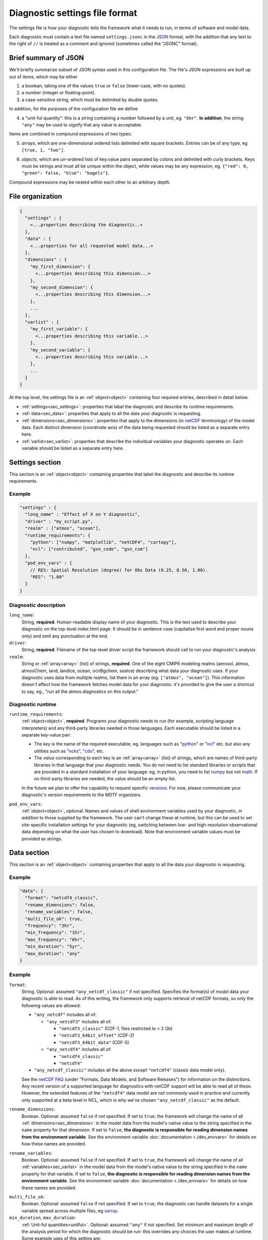 Diagnostic settings file format
===============================

The settings file is how your diagnostic tells the framework what it needs to run, in terms of software and model data. 

Each diagnostic must contain a text file named ``settings.jsonc`` in the `JSON <https://en.wikipedia.org/wiki/JSON#Data_types_and_syntax>`_ format, with the addition that any text to the right of ``//`` is treated as a comment and ignored (sometimes called the "JSONC" format). 

Brief summary of JSON
---------------------

We'll briefly summarize subset of JSON syntax used in this configuration file. The file's JSON expressions are built up out of *items*, which may be either 

1. a boolean, taking one of the values ``true`` or ``false`` (lower-case, with no quotes).
2. a number (integer or floating-point).
3. a case-sensitive string, which must be delimited by double quotes.

In addition, for the purposes of the configuration file we define 

.. _unitful:

4. a "unit-ful quantity": this is a string containing a number followed by a unit, eg. ``"6hr"``. **In addition**, the string ``"any"`` may be used to signify that any value is acceptable.

Items are combined in compound expressions of two types: 

.. _array:

5. *arrays*, which are one-dimensional ordered lists delimited with square brackets. Entries can be of any type, eg ``[true, 1, "two"]``.

.. _object:

6. *objects*, which are *un*-ordered lists of key:value pairs separated by colons and delimited with curly brackets. Keys must be strings and must all be unique within the object, while values may be any expression, eg. ``{"red": 0, "green": false, "blue": "bagels"}``.

Compound expressions may be nested within each other to an arbitrary depth.

File organization
-----------------

.. code-block:: json

  {
    "settings" : {
      <...properties describing the diagnostic..>
    },
    "data" : {
      <...properties for all requested model data...>
    },
    "dimensions" : {
      "my_first_dimension": {
        <...properties describing this dimension...>
      },
      "my_second_dimension": {
        <...properties describing this dimension...>
      },
      ...
    },
    "varlist" : {
      "my_first_variable": {
        <...properties describing this variable...>
      },
      "my_second_variable": {
        <...properties describing this variable...>
      },
      ...
    }
  }

::

At the top level, the settings file is an :ref:`object<object>` containing four required entries, described in detail below.

- :ref:`settings<sec_settings>`: properties that label the diagnostic and describe its runtime requirements.
- :ref:`data<sec_data>`: properties that apply to all the data your diagnostic is requesting.
- :ref:`dimensions<sec_dimensions>`: properties that apply to the dimensions (in `netCDF <https://www.unidata.ucar.edu/software/netcdf/workshops/2010/datamodels/NcDims.html>`_ terminology) of the model data. Each distinct dimension (coordinate axis) of the data being requested should be listed as a separate entry here.
- :ref:`varlist<sec_varlist>`: properties that describe the individual variables your diagnostic operates on. Each variable should be listed as a separate entry here.


.. _sec_settings:

Settings section
----------------

This section is an :ref:`object<object>` containing properties that label the diagnostic and describe its runtime requirements.

Example
^^^^^^^

.. code-block:: jsonc

  "settings" : {
    "long_name" : "Effect of X on Y diagnostic",
    "driver" : "my_script.py",
    "realm" : ["atmos", "ocean"],
    "runtime_requirements": {
      "python": ["numpy", "matplotlib", "netCDF4", "cartopy"],
      "ncl": ["contributed", "gsn_code", "gsn_csm"]
    },
    "pod_env_vars" : {
      // RES: Spatial Resolution (degree) for Obs Data (0.25, 0.50, 1.00).
      "RES": "1.00"
    }
  }

::

Diagnostic description
^^^^^^^^^^^^^^^^^^^^^^

``long_name``: 
  String, **required**. Human-readable display name of your diagnostic. This is the text used to describe your diagnostic on the top-level index.html page. It should be in sentence case (capitalize first word and proper nouns only) and omit any punctuation at the end.

``driver``: 
  String, **required**. Filename of the top-level driver script the framework should call to run your diagnostic's analysis.

``realm``: 
  String or :ref:`array<array>` (list) of strings, **required**. One of the eight CMIP6 modeling realms (aerosol, atmos, atmosChem, land, landIce, ocean, ocnBgchem, seaIce) describing what data your diagnostic uses. If your diagnostic uses data from multiple realms, list them in an array (eg. ``["atmos", "ocean"]``). This information doesn't affect how the framework fetches model data for your diagnostic: it's provided to give the user a shortcut to say, eg., "run all the atmos diagnostics on this output."

Diagnostic runtime
^^^^^^^^^^^^^^^^^^

``runtime_requirements``: 
  :ref:`object<object>`, **required**. Programs your diagnostic needs to run (for example, scripting language interpreters) and any third-party libraries needed in those languages. Each executable should be listed in a separate key-value pair:

  - The *key* is the name of the required executable, eg. languages such as "`python <https://www.python.org/>`_" or "`ncl <https://www.ncl.ucar.edu/>`_" etc. but also any utilities such as "`ncks <http://nco.sourceforge.net/>`_", "`cdo <https://code.mpimet.mpg.de/projects/cdo>`_", etc.
  - The *value* corresponding to each key is an :ref:`array<array>` (list) of strings, which are names of third-party libraries in that language that your diagnostic needs. You do *not* need to list standard libraries or scripts that are provided in a standard installation of your language: eg, in python, you need to list `numpy <https://numpy.org/>`_ but not `math <https://docs.python.org/3/library/math.html>`_. If no third-party libraries are needed, the value should be an empty list.

  In the future we plan to offer the capability to request specific `versions <https://docs.conda.io/projects/conda/en/latest/user-guide/concepts/pkg-specs.html#package-match-specifications>`_. For now, please communicate your diagnostic's version requirements to the MDTF organizers.

``pod_env_vars``: 
  :ref:`object<object>`, optional. Names and values of shell environment variables used by your diagnostic, *in addition* to those supplied by the framework. The user can't change these at runtime, but this can be used to set site-specific installation settings for your diagnostic (eg, switching between low- and high-resolution observational data depending on what the user has chosen to download). Note that environment variable values must be provided as strings.


.. _sec_data:

Data section
------------

This section is an :ref:`object<object>` containing properties that apply to all the data your diagnostic is requesting.

Example
^^^^^^^

.. code-block:: json

  "data": {
    "format": "netcdf4_classic",
    "rename_dimensions": false,
    "rename_variables": false,
    "multi_file_ok": true,
    "frequency": "3hr",
    "min_frequency": "1hr",
    "max_frequency": "6hr",
    "min_duration": "5yr",
    "max_duration": "any"
  }

::

Example
^^^^^^^

``format``:
  String. Optional: assumed ``"any_netcdf_classic"`` if not specified. Specifies the format(s) of *model* data your diagnostic is able to read. As of this writing, the framework only supports retrieval of netCDF formats, so only the following values are allowed: 

  - ``"any_netcdf"`` includes all of:

    - ``"any_netcdf3"`` includes all of:

      - ``"netcdf3_classic"`` (CDF-1, files restricted to < 2 Gb)
      - ``"netcdf3_64bit_offset"`` (CDF-2)
      - ``"netcdf3_64bit_data"`` (CDF-5)

    - ``"any_netcdf4"`` includes all of:

      - ``"netcdf4_classic"``
      - ``"netcdf4"``

  - ``"any_netcdf_classic"`` includes all the above *except* ``"netcdf4"`` (classic data model only).

  See the `netCDF FAQ <https://www.unidata.ucar.edu/software/netcdf/docs/faq.html>`_ (under "Formats, Data Models, and Software Releases") for information on the distinctions. Any recent version of a supported language for diagnostics with netCDF support will be able to read all of these. However, the extended features of the ``"netcdf4"`` data model are not commonly used in practice and currently only supported at a beta level in NCL, which is why we've chosen ``"any_netcdf_classic"`` as the default.


``rename_dimensions``:
  Boolean. Optional: assumed ``false`` if not specified. If set to ``true``, the framework will change the name of all :ref:`dimensions<sec_dimensions>` in the model data from the model's native value to the string specified in the ``name`` property for that dimension. If set to ``false``, **the diagnostic is responsible for reading dimension names from the environment variable**. See the environment variable :doc:`documentation <./dev_envvars>` for details on how these names are provided.

``rename_variables``: 
  Boolean. Optional: assumed ``false`` if not specified. If set to ``true``, the framework will change the name of all :ref:`variables<sec_varlist>` in the model data from the model's native value to the string specified in the ``name`` property for that variable. If set to ``false``, **the diagnostic is responsible for reading dimension names from the environment variable**. See the environment variable :doc:`documentation <./dev_envvars>` for details on how these names are provided.

.. _multi_file:

``multi_file_ok``: 
  Boolean. Optional: assumed ``false`` if not specified. If set to ``true``, the diagnostic can handle datasets for a single variable spread across multiple files, eg `xarray <http://xarray.pydata.org/en/stable/generated/xarray.open_mfdataset.html>`_. 

``min_duration``, ``max_duration``: 
  :ref:`Unit-ful quantities<unitful>`. Optional: assumed ``"any"`` if not specified. Set minimum and maximum length of the analysis period for which the diagnostic should be run: this overrides any choices the user makes at runtime. Some example uses of this setting are:
  
  - If your diagnostic uses low-frequency (eg seasonal) data, you may want to set ``min_duration`` to ensure the sample size will be large enough for your results to be statistically meaningful. 
  - On the other hand, if your diagnostic uses high-frequency (eg hourly) data, you may want to set ``max_duration`` to prevent the framework from attempting to download a large volume of data for your diagnostic if the framework is called with a multi-decadal analysis period.

The following properties can optionally be set individually for each variable in the varlist :ref:`section<sec_varlist>`. If so, they will override the global settings given here.

.. _dims_ordered:

``dimensions_ordered``: 
  Boolean. Optional: assumed ``false`` if not specified. If set to ``true``, the framework will ensure that the dimensions of each variable's array are given in the same order as listed in ``dimensions``. **If set to false, your diagnostic is responsible for handling arbitrary dimension orders**: eg. it should *not* assume that 3D data will be presented as (time, lat, lon).

.. _freq_target:

``frequency``, ``min_frequency``, ``max_frequency``: 
  :ref:`Unit-ful quantities<unitful>`. Time frequency at which the data is provided. Either ``frequency`` or the min/max pair, or both, is required:

  - If only ``frequency`` is provided, the framework will attempt to obtain data at that frequency. If that's not available from the data source, your diagnostic will not run. 
  - If the min/max pair is provided, the diagnostic must be capable of using data at any frequency within that range (inclusive). **The diagnostic is responsible for determining the frequency** if this option is used.
  - If all three properties are set, the framework will first attempt to find data at ``frequency``. If that's not available, it will try data within the min/max range, so your code must be able to handle this possibility.


.. _sec_dimensions:

Dimensions section
------------------

This section is an :ref:`object<object>` contains properties that apply to the dimensions of model data. "Dimensions" are meant in the sense of the netCDF `data model <https://www.unidata.ucar.edu/software/netcdf/workshops/2010/datamodels/NcDims.html>`_: informally, they are "coordinate axes" holding the values of independent variables that the dependent variable is sampled at.

All :ref:`dimensions<item_var_dims>` and :ref:`scalar coordinates<item_var_coords>` referenced by variables in the varlist section must have an entry in this section. If two variables reference the same dimension, they will be sampled on the same set of values. 

**Note** that the framework *only* supports the (simplest and most common) "independent axes" case of the `CF conventions <http://cfconventions.org/Data/cf-conventions/cf-conventions-1.8/cf-conventions.html#_independent_latitude_longitude_vertical_and_time_axes>`_. In particular, the framework only deals with data on lat-lon grids. 

Example
^^^^^^^

.. code-block:: json

  "dimensions": {
    "lat": {
        "standard_name": "latitude",
        "units": "degrees_N",
        "range": [-90, 90],
        "need_bounds": false
    },
    "lon": {
        "standard_name": "longitude",
        "units": "degrees_E",
        "range": [-180, 180],
        "need_bounds": false
    },
    "plev": {
        "standard_name": "air_pressure",
        "units": "hPa",
        "positive": "down",
        "need_bounds": false
    },
    "time": {
        "standard_name": "time",
        "units": "days",
        "calendar": "noleap",
        "need_bounds": false
    }
  }

::

Latitude and Longitude
^^^^^^^^^^^^^^^^^^^^^^

``standard_name``: 
  **Required**, string. Must be ``"latitude"`` and ``"longitude"``, respectively.

``units``: 
  Optional. String, following syntax of the `UDUnits library <https://www.unidata.ucar.edu/software/udunits/udunits-2.0.4/udunits2lib.html#Syntax>`_. Units the diagnostic expects the dimension to be in. Currently the framework only supports decimal ``degrees_north`` and ``degrees_east``, respectively.

``range``: 
  :ref:`Array<array>` (list) of two numbers. Optional. If given, specifies the range of values the diagnostic expects this dimension to take. For example, ``"range": [-180, 180]`` for longitude will have the first entry of the longitude variable in each data file be near -180 degrees (not exactly -180, because dimension values are cell midpoints), and the last entry near +180 degrees.

``need_bounds``: 
  Boolean. Optional: assumed ``false`` if not specified. If ``true``, the framework will ensure that bounds are supplied for this dimension, in addition to its midpoint values, following the `CF conventions <http://cfconventions.org/Data/cf-conventions/cf-conventions-1.8/cf-conventions.html#cell-boundaries>`_: the ``bounds`` attribute of this dimension will be set to the name of another netCDF variable containing the bounds information.

Time
^^^^

``standard_name``: 
  **Required**. Must be ``"time"``.

``units``: 
  String. Optional, defaults to "day". Units the diagnostic expects the dimension to be in. Currently the diagnostic only supports time axes of the form "<units> since <reference data>", and the value given here is interpreted in this sense (eg. settings this to "day" would accommodate a dimension of the form "[decimal] days since 1850-01-01".)

``calendar``: 
  String, Optional. One of the CF convention `calendars <http://cfconventions.org/Data/cf-conventions/cf-conventions-1.8/cf-conventions.html#calendar>`_ or the string ``"any"``. **Defaults to "any" if not given**. Calendar convention used by your diagnostic. Only affects the number of days per month.

``need_bounds``: 
  Boolean. Optional: assumed ``false`` if not specified. If ``true``, the framework will ensure that bounds are supplied for this dimension, in addition to its midpoint values, following the `CF conventions <http://cfconventions.org/Data/cf-conventions/cf-conventions-1.8/cf-conventions.html#cell-boundaries>`_: the ``bounds`` attribute of this dimension will be set to the name of another netCDF variable containing the bounds information.

Z axis (height/depth, pressure, ...)
^^^^^^^^^^^^^^^^^^^^^^^^^^^^^^^^^^^^

``standard_name``: 
  **Required**, string. `Standard name <http://cfconventions.org/Data/cf-standard-names/72/build/cf-standard-name-table.html>`_ of the variable as defined by the `CF conventions <http://cfconventions.org/>`_, or a commonly used synonym as employed in the CMIP6 MIP tables.

``units``: 
  Optional. String, following syntax of the `UDUnits library <https://www.unidata.ucar.edu/software/udunits/udunits-2.0.4/udunits2lib.html#Syntax>`_. Units the diagnostic expects the dimension to be in. **If not provided, the framework will assume CF convention** `canonical units <http://cfconventions.org/Data/cf-standard-names/current/build/cf-standard-name-table.html>`_.

``positive``: 
  String, **required**. Must be ``"up"`` or ``"down"``, according to the `CF conventions <http://cfconventions.org/faq.html#vertical_coords_positive_attribute>`_. A pressure axis is always ``"down"`` (increasing values are closer to the center of the earth), but this is not set automatically.

``need_bounds``: 
  Boolean. Optional: assumed ``false`` if not specified. If ``true``, the framework will ensure that bounds are supplied for this dimension, in addition to its midpoint values, following the `CF conventions <http://cfconventions.org/Data/cf-conventions/cf-conventions-1.8/cf-conventions.html#cell-boundaries>`_: the ``bounds`` attribute of this dimension will be set to the name of another netCDF variable containing the bounds information.

Other dimensions (wavelength, ...)
^^^^^^^^^^^^^^^^^^^^^^^^^^^^^^^^^^

``standard_name``: 
  **Required**, string. `Standard name <http://cfconventions.org/Data/cf-standard-names/72/build/cf-standard-name-table.html>`_ of the variable as defined by the `CF conventions <http://cfconventions.org/>`_, or a commonly used synonym as employed in the CMIP6 MIP tables.

``units``: 
  Optional. String, following syntax of the `UDUnits library <https://www.unidata.ucar.edu/software/udunits/udunits-2.0.4/udunits2lib.html#Syntax>`_. Units the diagnostic expects the dimension to be in. **If not provided, the framework will assume CF convention** `canonical units <http://cfconventions.org/Data/cf-standard-names/current/build/cf-standard-name-table.html>`_.

``need_bounds``: 
  Boolean. Optional: assumed ``false`` if not specified. If ``true``, the framework will ensure that bounds are supplied for this dimension, in addition to its midpoint values, following the `CF conventions <http://cfconventions.org/Data/cf-conventions/cf-conventions-1.8/cf-conventions.html#cell-boundaries>`_: the ``bounds`` attribute of this dimension will be set to the name of another netCDF variable containing the bounds information.

.. _sec_varlist:

Varlist section
---------------

This section is an :ref:`object<object>` contains properties that apply to the model variables your diagnostic needs for its analysis. "Dimensions" are meant in the sense of the netCDF `data model <https://www.unidata.ucar.edu/software/netcdf/workshops/2010/datamodels/NcVars.html>`_: informally, they are the "independent variables" whose values are being computed as a function of the values stored in the dimensions.

Each entry corresponds to a distinct data file (or set of files, if ``multi_file_ok`` is ``true``) downloaded by the framework. If your framework needs the same physical quantity sampled with different properties (eg. slices of a variable at multiple pressure levels), specify them as multiple entries.

Varlist entry example
^^^^^^^^^^^^^^^^^^^^^

.. code-block:: json

  "u500": {
      "standard_name": "eastward_wind",
      "path_variable": "U500_FILE",
      "units": "m s-1",
      "dimensions" : ["time", "lat", "lon"],
      "dimensions_ordered": true,
      "scalar_coordinates": {"pressure": 500},
      "requirement": "optional",
      "alternates": ["another_variable_name", "a_third_variable_name"]
  }

::

Varlist entry properties
^^^^^^^^^^^^^^^^^^^^^^^^

The *key* in a varlist key-value pair is the name your diagnostic uses to refer to this variable (and must be unique). The value of the key-value pair is an :ref:`object<object>` containing properties specific to that variable:

``standard_name``: 
  String, **required**. `Standard name <http://cfconventions.org/Data/cf-standard-names/72/build/cf-standard-name-table.html>`_ of the variable as defined by the `CF conventions <http://cfconventions.org/>`_, or a commonly used synonym as employed in the CMIP6 MIP tables (eg. "ua" instead of "eastward_wind"). 

``path_variable``: 
  String, **required**. Name of the shell environment variable the framework will set with the location of this data. See the environment variable :doc:`documentation <./dev_envvars>` for details. 

  - If ``multi_file_ok`` is ``false``, ``<path_variable>`` will be set to the absolute path to the netcdf file containing this variable's data.
  - If ``multi_file_ok`` is ``true``, ``<path_variable>`` will be a single path *or* a colon-separated list of paths to the files containing this data. Files will be listed in chronological order.
  - If the variable is listed as ``"optional"`` or ``"alternate"`` or has ``alternate`` variables listed, ``<path_variable>`` will be defined but set to the empty string if the framework couldn't obtain this data from the data source. **Your diagnostic should test for this possibility**.

``use_exact_name``:
  Boolean. Optional: assumed ``false`` if not specified. If ``true``, the framework will ignore the model's naming conventions and *only* look for a variable with a name matching the key of this entry, regardless of what model or data source the framework is using. The only use case for this setting is to give diagnostics the ability to request data that falls outside the CF conventions: in general, you should rely on the framework to translate CF standard names to the native field names of the model being analyzed. 

``units``: 
  Optional. String, following syntax of the `UDUnits library <https://www.unidata.ucar.edu/software/udunits/udunits-2.0.4/udunits2lib.html#Syntax>`_. Units the diagnostic expects the variable to be in. **If not provided, the framework will assume CF convention**  `canonical units <http://cfconventions.org/Data/cf-standard-names/current/build/cf-standard-name-table.html>`_.

.. _item_var_dims:

``dimensions``:
  **Required**. List of strings, which must be selected the keys of entries in the :ref:`dimensions<sec_dimensions>` section. Dimensions of the array containing the variable's data. **Note** that the framework will not reorder dimensions (transpose) unless ``dimensions_ordered`` is additionally set to ``true``.

``dimensions_ordered``: 
  Boolean. Optional: assumed ``false`` if not specified. If ``true``, the framework will ensure that the dimensions of this variable's array are given in the same order as listed in ``dimensions``. **If set to false, your diagnostic is responsible for handling arbitrary dimension orders**: eg. it should *not* assume that 3D data will be presented as (time, lat, lon). If given here, overrides the values set globally in the ``data`` section (see :ref:`description<dims_ordered>` there).

.. _item_var_coords:

``scalar_coordinates``: 
  :ref:`object<object>`, optional. This implements what the CF conventions refer to as "`scalar coordinates <http://cfconventions.org/Data/cf-conventions/cf-conventions-1.8/cf-conventions.html#scalar-coordinate-variables>`_", with the use case here being the ability to request slices of higher-dimensional data. For example, the snippet at the beginning of this section shows how to request the u component of wind velocity on a 500 mb pressure level.

  - *keys* are the key (name) of an entry in the :ref:`dimensions<sec_dimensions>` section.
  - *values* are a single number (integer or floating-point) corresponding to the value of the slice to extract. **Units** of this number are taken to be the ``units`` property of the dimension named as the key.

  In order to request multiple slices (eg. wind velocity on multiple pressure levels, with each level saved to a different file), create one varlist entry per slice.

``frequency``, ``min_frequency``, ``max_frequency``: 
  :ref:`Unit-ful quantities<unitful>`. Optional. Time frequency at which the variable's data is provided. If given here, overrides the values set globally in the ``data`` section (see :ref:`description<freq_target>` there).

``requirement``: 
  String. Optional: assumed ``"required"`` if not specified. One of three values:

  - ``"required"``: variable is necessary for the diagnostic's calculations. If the data source doesn't provide the variable (at the requested frequency, etc., for the user-specified analysis period) the framework will *not* run the diagnostic, but will instead log an error message explaining that the lack of this data was at fault.
  - ``"optional"``: variable will be supplied to the diagnostic if provided by the data source. If not available, the diagnostic will still run, and the ``path_variable`` for this variable will be set to the empty string. **The diagnostic is responsible for testing the environment variable** for the existence of all optional variables.
  - ``"alternate"``: variable is specified as an alternate source of data for some other variable (see next property). The framework will only query the data source for this variable if it's unable to obtain one of the *other* variables that list it as an alternate.

``alternates``: 
  :ref:`Array<array>` (list) of strings, which must be keys (names) of other variables. Optional: if provided, specifies an alternative method for obtaining needed data if this variable isn't provided by the data source. 
  
  - If the data source provides this variable (at the requested frequency, etc., for the user-specified analysis period), this property is ignored.
  - If this variable isn't available as requested, the framework will query the data source for all of the variables listed in this property. If *all* of the alternate variables are available, the diagnostic will be run; if any are missing it will be skipped. Note that, as currently implemented, only one set of alternates may be given (no "plan B", "plan C", etc.)
